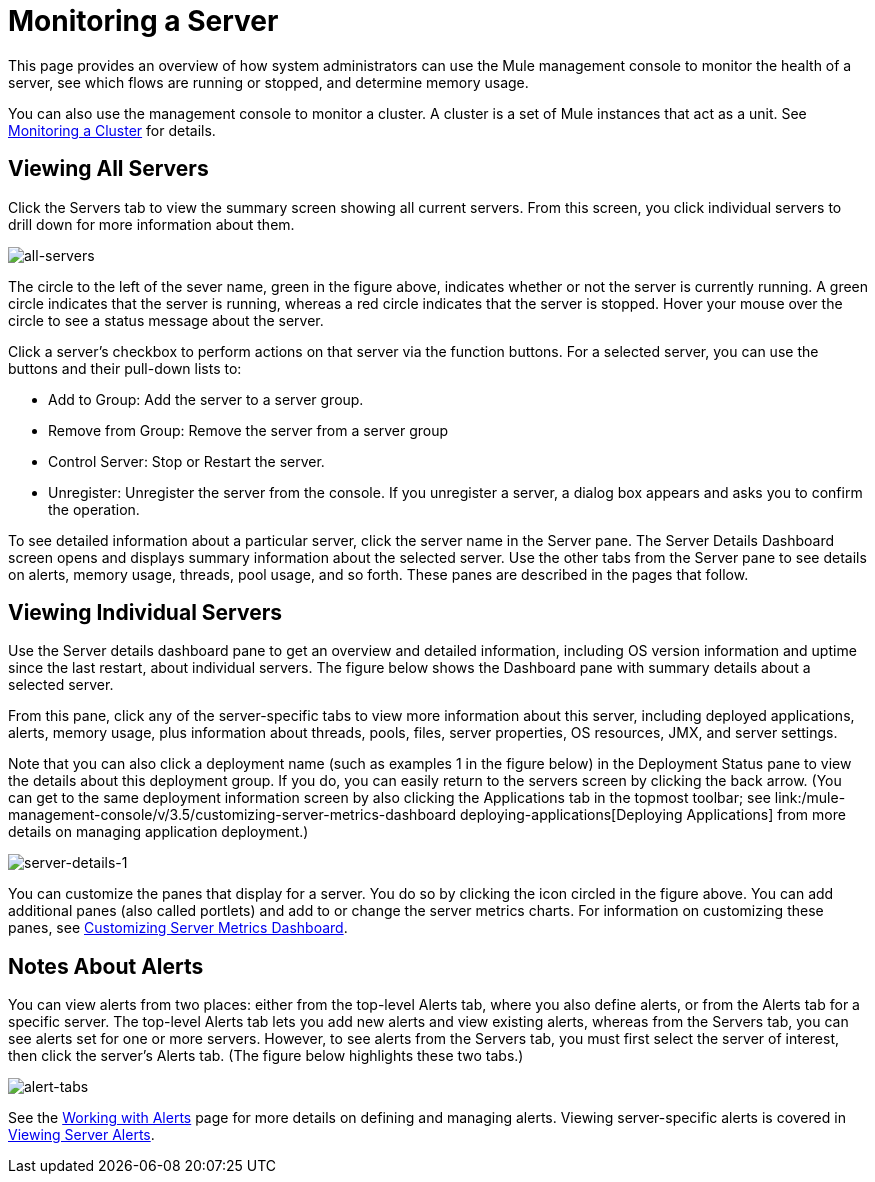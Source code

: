 = Monitoring a Server

This page provides an overview of how system administrators can use the Mule management console to monitor the health of a server, see which flows are running or stopped, and determine memory usage.

You can also use the management console to monitor a cluster. A cluster is a set of Mule instances that act as a unit. See link:/mule-management-console/v/3.5/monitoring-a-cluster[Monitoring a Cluster] for details.

== Viewing All Servers

Click the Servers tab to view the summary screen showing all current servers. From this screen, you click individual servers to drill down for more information about them.

image::all-servers.png[all-servers]

The circle to the left of the sever name, green in the figure above, indicates whether or not the server is currently running. A green circle indicates that the server is running, whereas a red circle indicates that the server is stopped.  Hover your mouse over the circle to see a status message about the server.

Click a server's checkbox to perform actions on that server via the function buttons. For a selected server, you can use the buttons and their pull-down lists to:

* Add to Group: Add the server to a server group.
* Remove from Group: Remove the server from a server group
* Control Server: Stop or Restart the server.
* Unregister: Unregister the server from the console. If you unregister a server, a dialog box appears and asks you to confirm the operation.

To see detailed information about a particular server, click the server name in the Server pane. The Server Details Dashboard screen opens and displays summary information about the selected server. Use the other tabs from the Server pane to see details on alerts, memory usage, threads, pool usage, and so forth. These panes are described in the pages that follow.

== Viewing Individual Servers

Use the Server details dashboard pane to get an overview and detailed information, including OS version information and uptime since the last restart, about individual servers. The figure below shows the Dashboard pane with summary details about a selected server.

From this pane, click any of the server-specific tabs to view more information about this server, including deployed applications, alerts, memory usage, plus information about threads, pools, files, server properties, OS resources, JMX, and server settings.

Note that you can also click a deployment name (such as examples 1 in the figure below) in the Deployment Status pane to view the details about this deployment group. If you do, you can easily return to the servers screen by clicking the back arrow. (You can get to the same deployment information screen by also clicking the Applications tab in the topmost toolbar; see link:/mule-management-console/v/3.5/customizing-server-metrics-dashboard
deploying-applications[Deploying Applications] from more details on managing application deployment.)

image::server-details-1.png[server-details-1]

You can customize the panes that display for a server. You do so by clicking the icon circled in the figure above. You can add additional panes (also called portlets) and add to or change the server metrics charts. For information on customizing these panes, see link:/mule-management-console/v/3.5/customizing-server-metrics-dashboard[Customizing Server Metrics Dashboard].

== Notes About Alerts

You can view alerts from two places: either from the top-level Alerts tab, where you also define alerts, or from the Alerts tab for a specific server. The top-level Alerts tab lets you add new alerts and view existing alerts, whereas from the Servers tab, you can see alerts set for one or more servers. However, to see alerts from the Servers tab, you must first select the server of interest, then click the server's Alerts tab. (The figure below highlights these two tabs.)


image::alert-tabs.png[alert-tabs]

See the link:/mule-management-console/v/3.5/working-with-alerts[Working with Alerts] page for more details on defining and managing alerts. Viewing server-specific alerts is covered in link:/mule-management-console/v/3.5/viewing-server-alerts[Viewing Server Alerts].
